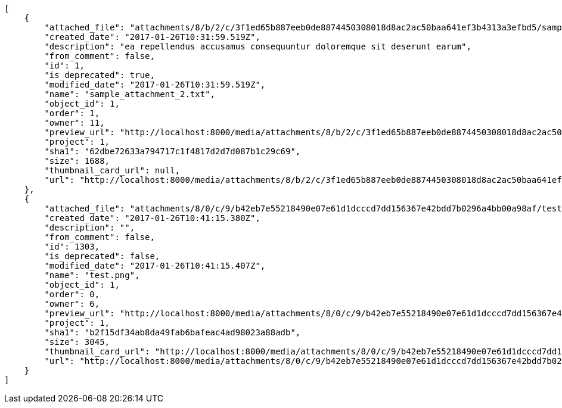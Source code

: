 [source,json]
----
[
    {
        "attached_file": "attachments/8/b/2/c/3f1ed65b887eeb0de8874450308018d8ac2ac50baa641ef3b4313a3efbd5/sample_attachment_2.txt",
        "created_date": "2017-01-26T10:31:59.519Z",
        "description": "ea repellendus accusamus consequuntur doloremque sit deserunt earum",
        "from_comment": false,
        "id": 1,
        "is_deprecated": true,
        "modified_date": "2017-01-26T10:31:59.519Z",
        "name": "sample_attachment_2.txt",
        "object_id": 1,
        "order": 1,
        "owner": 11,
        "preview_url": "http://localhost:8000/media/attachments/8/b/2/c/3f1ed65b887eeb0de8874450308018d8ac2ac50baa641ef3b4313a3efbd5/sample_attachment_2.txt",
        "project": 1,
        "sha1": "62dbe72633a794717c1f4817d2d7d087b1c29c69",
        "size": 1688,
        "thumbnail_card_url": null,
        "url": "http://localhost:8000/media/attachments/8/b/2/c/3f1ed65b887eeb0de8874450308018d8ac2ac50baa641ef3b4313a3efbd5/sample_attachment_2.txt"
    },
    {
        "attached_file": "attachments/8/0/c/9/b42eb7e55218490e07e61d1dcccd7dd156367e42bdd7b0296a4bb00a98af/test.png",
        "created_date": "2017-01-26T10:41:15.380Z",
        "description": "",
        "from_comment": false,
        "id": 1303,
        "is_deprecated": false,
        "modified_date": "2017-01-26T10:41:15.407Z",
        "name": "test.png",
        "object_id": 1,
        "order": 0,
        "owner": 6,
        "preview_url": "http://localhost:8000/media/attachments/8/0/c/9/b42eb7e55218490e07e61d1dcccd7dd156367e42bdd7b0296a4bb00a98af/test.png",
        "project": 1,
        "sha1": "b2f15df34ab8da49fab6bafeac4ad98023a88adb",
        "size": 3045,
        "thumbnail_card_url": "http://localhost:8000/media/attachments/8/0/c/9/b42eb7e55218490e07e61d1dcccd7dd156367e42bdd7b0296a4bb00a98af/test.png.300x200_q85_crop.png",
        "url": "http://localhost:8000/media/attachments/8/0/c/9/b42eb7e55218490e07e61d1dcccd7dd156367e42bdd7b0296a4bb00a98af/test.png"
    }
]
----
